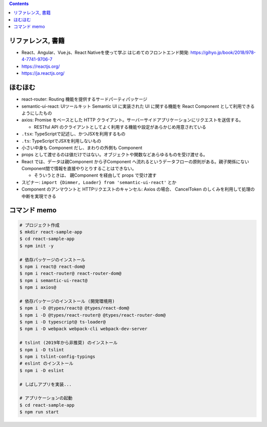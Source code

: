 .. title: React: [読書メモ] React、Angular、Vue.js、React Nativeを使って学ぶ はじめてのフロントエンド開発 (その他)
.. tags: javascript
.. date: 2020-06-16
.. slug: index
.. status: published


.. raw:: html

  <details>
    <summary>目次</summary>

.. contents::

.. raw:: html

  </details>


リファレンス, 書籍
==================
* React、Angular、Vue.js、React Nativeを使って学ぶ はじめてのフロントエンド開発: https://gihyo.jp/book/2018/978-4-7741-9706-7
* https://reactjs.org/
* https://ja.reactjs.org/


ほむほむ
==========

* react-router: Routing 機能を提供するサードパーティパッケージ
* semantic-ui-react: UIツールキット Semantic UI に実装された UI に関する機能を React Component として利用できるようにしたもの
* axios: Promise をベースとした HTTP クライアント。サーバーサイドアプリケーションにリクエストを送信する。

  * RESTful API のクライアントとしてよく利用する機能や設定があらかじめ用意されている

* ``.tsx``: TypeScriptで記述し、かつJSXを利用するもの
* ``.ts``: TypeScriptでJSXを利用しないもの
* 小さい中身も Component だし、まわりの外側も Component
* props として渡せるのは値だけではない。オブジェクトや関数などあらゆるものを受け渡せる。
* React では、データは親Component から子Component へ流れるというデータフローの原則がある。親子関係にない Component間で情報を直接やりとりすることはできない。

  * そういうときは、 親Component を経由して props で受け渡す

* スピナー: ``import {Dimmer, Loader} from 'semantic-ui-react'`` とか
* Component のアンマウントと HTTPリクエストのキャンセル: Axios の場合、 CancelToken のしくみを利用して処理の中断を実現できる


コマンド memo
=============

.. code-block:: bash

  # プロジェクト作成
  $ mkdir react-sample-app
  $ cd react-sample-app
  $ npm init -y

  # 依存パッケージのインストール
  $ npm i react@ react-dom@
  $ npm i react-router@ react-router-dom@
  $ npm i semantic-ui-react@
  $ npm i axios@

  # 依存パッケージのインストール (開発環境用)
  $ npm i -D @types/react@ @types/react-dom@
  $ npm i -D @types/react-router@ @types/react-router-dom@
  $ npm i -D typescript@ ts-loader@
  $ npm i -D webpack webpack-cli webpack-dev-server

  # tslint (2019年から非推奨) のインストール
  $ npm i -D tslint
  $ npm i tslint-config-typings
  # eslint のインストール
  $ npm i -D eslint

  # しばしアプリを実装...

  # アプリケーションの起動
  $ cd react-sample-app
  $ npm run start
